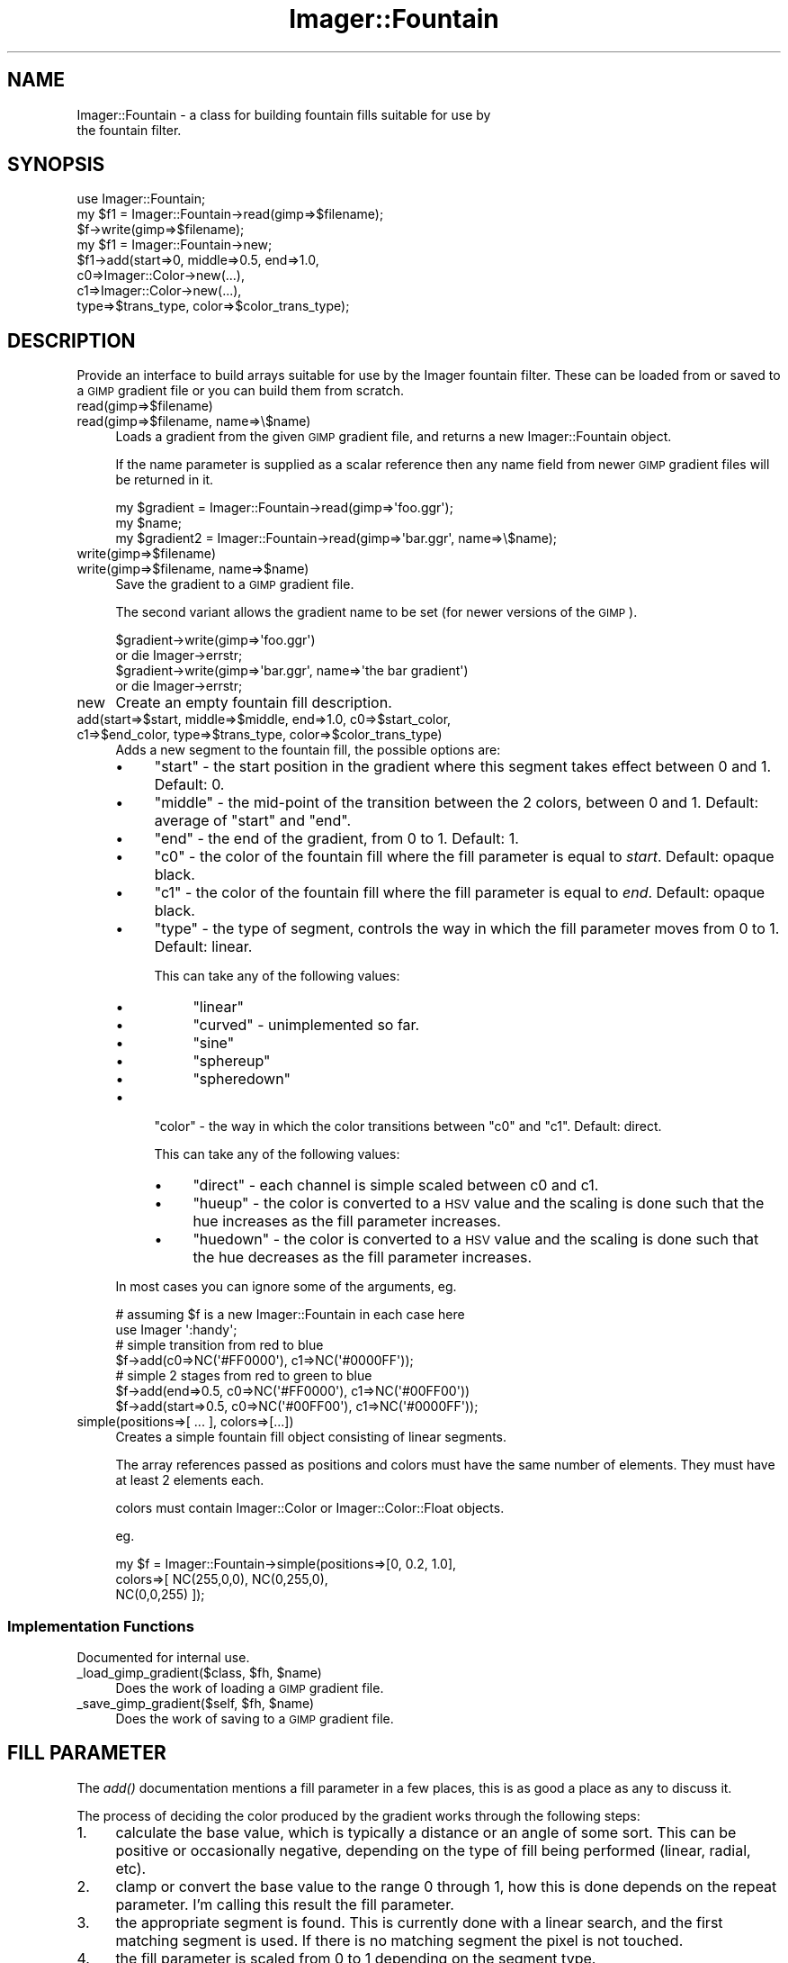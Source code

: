 .\" Automatically generated by Pod::Man 2.23 (Pod::Simple 3.14)
.\"
.\" Standard preamble:
.\" ========================================================================
.de Sp \" Vertical space (when we can't use .PP)
.if t .sp .5v
.if n .sp
..
.de Vb \" Begin verbatim text
.ft CW
.nf
.ne \\$1
..
.de Ve \" End verbatim text
.ft R
.fi
..
.\" Set up some character translations and predefined strings.  \*(-- will
.\" give an unbreakable dash, \*(PI will give pi, \*(L" will give a left
.\" double quote, and \*(R" will give a right double quote.  \*(C+ will
.\" give a nicer C++.  Capital omega is used to do unbreakable dashes and
.\" therefore won't be available.  \*(C` and \*(C' expand to `' in nroff,
.\" nothing in troff, for use with C<>.
.tr \(*W-
.ds C+ C\v'-.1v'\h'-1p'\s-2+\h'-1p'+\s0\v'.1v'\h'-1p'
.ie n \{\
.    ds -- \(*W-
.    ds PI pi
.    if (\n(.H=4u)&(1m=24u) .ds -- \(*W\h'-12u'\(*W\h'-12u'-\" diablo 10 pitch
.    if (\n(.H=4u)&(1m=20u) .ds -- \(*W\h'-12u'\(*W\h'-8u'-\"  diablo 12 pitch
.    ds L" ""
.    ds R" ""
.    ds C` ""
.    ds C' ""
'br\}
.el\{\
.    ds -- \|\(em\|
.    ds PI \(*p
.    ds L" ``
.    ds R" ''
'br\}
.\"
.\" Escape single quotes in literal strings from groff's Unicode transform.
.ie \n(.g .ds Aq \(aq
.el       .ds Aq '
.\"
.\" If the F register is turned on, we'll generate index entries on stderr for
.\" titles (.TH), headers (.SH), subsections (.SS), items (.Ip), and index
.\" entries marked with X<> in POD.  Of course, you'll have to process the
.\" output yourself in some meaningful fashion.
.ie \nF \{\
.    de IX
.    tm Index:\\$1\t\\n%\t"\\$2"
..
.    nr % 0
.    rr F
.\}
.el \{\
.    de IX
..
.\}
.\"
.\" Accent mark definitions (@(#)ms.acc 1.5 88/02/08 SMI; from UCB 4.2).
.\" Fear.  Run.  Save yourself.  No user-serviceable parts.
.    \" fudge factors for nroff and troff
.if n \{\
.    ds #H 0
.    ds #V .8m
.    ds #F .3m
.    ds #[ \f1
.    ds #] \fP
.\}
.if t \{\
.    ds #H ((1u-(\\\\n(.fu%2u))*.13m)
.    ds #V .6m
.    ds #F 0
.    ds #[ \&
.    ds #] \&
.\}
.    \" simple accents for nroff and troff
.if n \{\
.    ds ' \&
.    ds ` \&
.    ds ^ \&
.    ds , \&
.    ds ~ ~
.    ds /
.\}
.if t \{\
.    ds ' \\k:\h'-(\\n(.wu*8/10-\*(#H)'\'\h"|\\n:u"
.    ds ` \\k:\h'-(\\n(.wu*8/10-\*(#H)'\`\h'|\\n:u'
.    ds ^ \\k:\h'-(\\n(.wu*10/11-\*(#H)'^\h'|\\n:u'
.    ds , \\k:\h'-(\\n(.wu*8/10)',\h'|\\n:u'
.    ds ~ \\k:\h'-(\\n(.wu-\*(#H-.1m)'~\h'|\\n:u'
.    ds / \\k:\h'-(\\n(.wu*8/10-\*(#H)'\z\(sl\h'|\\n:u'
.\}
.    \" troff and (daisy-wheel) nroff accents
.ds : \\k:\h'-(\\n(.wu*8/10-\*(#H+.1m+\*(#F)'\v'-\*(#V'\z.\h'.2m+\*(#F'.\h'|\\n:u'\v'\*(#V'
.ds 8 \h'\*(#H'\(*b\h'-\*(#H'
.ds o \\k:\h'-(\\n(.wu+\w'\(de'u-\*(#H)/2u'\v'-.3n'\*(#[\z\(de\v'.3n'\h'|\\n:u'\*(#]
.ds d- \h'\*(#H'\(pd\h'-\w'~'u'\v'-.25m'\f2\(hy\fP\v'.25m'\h'-\*(#H'
.ds D- D\\k:\h'-\w'D'u'\v'-.11m'\z\(hy\v'.11m'\h'|\\n:u'
.ds th \*(#[\v'.3m'\s+1I\s-1\v'-.3m'\h'-(\w'I'u*2/3)'\s-1o\s+1\*(#]
.ds Th \*(#[\s+2I\s-2\h'-\w'I'u*3/5'\v'-.3m'o\v'.3m'\*(#]
.ds ae a\h'-(\w'a'u*4/10)'e
.ds Ae A\h'-(\w'A'u*4/10)'E
.    \" corrections for vroff
.if v .ds ~ \\k:\h'-(\\n(.wu*9/10-\*(#H)'\s-2\u~\d\s+2\h'|\\n:u'
.if v .ds ^ \\k:\h'-(\\n(.wu*10/11-\*(#H)'\v'-.4m'^\v'.4m'\h'|\\n:u'
.    \" for low resolution devices (crt and lpr)
.if \n(.H>23 .if \n(.V>19 \
\{\
.    ds : e
.    ds 8 ss
.    ds o a
.    ds d- d\h'-1'\(ga
.    ds D- D\h'-1'\(hy
.    ds th \o'bp'
.    ds Th \o'LP'
.    ds ae ae
.    ds Ae AE
.\}
.rm #[ #] #H #V #F C
.\" ========================================================================
.\"
.IX Title "Imager::Fountain 3"
.TH Imager::Fountain 3 "2011-06-06" "perl v5.12.4" "User Contributed Perl Documentation"
.\" For nroff, turn off justification.  Always turn off hyphenation; it makes
.\" way too many mistakes in technical documents.
.if n .ad l
.nh
.SH "NAME"
.Vb 2
\&  Imager::Fountain \- a class for building fountain fills suitable for use by
\& the fountain filter.
.Ve
.SH "SYNOPSIS"
.IX Header "SYNOPSIS"
.Vb 8
\&  use Imager::Fountain;
\&  my $f1 = Imager::Fountain\->read(gimp=>$filename);
\&  $f\->write(gimp=>$filename);
\&  my $f1 = Imager::Fountain\->new;
\&  $f1\->add(start=>0, middle=>0.5, end=>1.0,
\&           c0=>Imager::Color\->new(...),
\&           c1=>Imager::Color\->new(...),
\&           type=>$trans_type, color=>$color_trans_type);
.Ve
.SH "DESCRIPTION"
.IX Header "DESCRIPTION"
Provide an interface to build arrays suitable for use by the Imager
fountain filter.  These can be loaded from or saved to a \s-1GIMP\s0 gradient
file or you can build them from scratch.
.IP "read(gimp=>$filename)" 4
.IX Item "read(gimp=>$filename)"
.PD 0
.IP "read(gimp=>$filename, name=>\e$name)" 4
.IX Item "read(gimp=>$filename, name=>$name)"
.PD
Loads a gradient from the given \s-1GIMP\s0 gradient file, and returns a
new Imager::Fountain object.
.Sp
If the name parameter is supplied as a scalar reference then any name
field from newer \s-1GIMP\s0 gradient files will be returned in it.
.Sp
.Vb 3
\&  my $gradient = Imager::Fountain\->read(gimp=>\*(Aqfoo.ggr\*(Aq);
\&  my $name;
\&  my $gradient2 = Imager::Fountain\->read(gimp=>\*(Aqbar.ggr\*(Aq, name=>\e$name);
.Ve
.IP "write(gimp=>$filename)" 4
.IX Item "write(gimp=>$filename)"
.PD 0
.IP "write(gimp=>$filename, name=>$name)" 4
.IX Item "write(gimp=>$filename, name=>$name)"
.PD
Save the gradient to a \s-1GIMP\s0 gradient file.
.Sp
The second variant allows the gradient name to be set (for newer
versions of the \s-1GIMP\s0).
.Sp
.Vb 4
\&  $gradient\->write(gimp=>\*(Aqfoo.ggr\*(Aq)
\&    or die Imager\->errstr;
\&  $gradient\->write(gimp=>\*(Aqbar.ggr\*(Aq, name=>\*(Aqthe bar gradient\*(Aq)
\&    or die Imager\->errstr;
.Ve
.IP "new" 4
.IX Item "new"
Create an empty fountain fill description.
.IP "add(start=>$start, middle=>$middle, end=>1.0, c0=>$start_color, c1=>$end_color, type=>$trans_type, color=>$color_trans_type)" 4
.IX Item "add(start=>$start, middle=>$middle, end=>1.0, c0=>$start_color, c1=>$end_color, type=>$trans_type, color=>$color_trans_type)"
Adds a new segment to the fountain fill, the possible options are:
.RS 4
.IP "\(bu" 4
\&\f(CW\*(C`start\*(C'\fR \- the start position in the gradient where this segment takes
effect between 0 and 1.  Default: 0.
.IP "\(bu" 4
\&\f(CW\*(C`middle\*(C'\fR \- the mid-point of the transition between the 2
colors, between 0 and 1.  Default: average of \f(CW\*(C`start\*(C'\fR and \f(CW\*(C`end\*(C'\fR.
.IP "\(bu" 4
\&\f(CW\*(C`end\*(C'\fR \- the end of the gradient, from 0 to 1.  Default: 1.
.IP "\(bu" 4
\&\f(CW\*(C`c0\*(C'\fR \- the color of the fountain fill where the fill parameter is
equal to \fIstart\fR.  Default: opaque black.
.IP "\(bu" 4
\&\f(CW\*(C`c1\*(C'\fR \- the color of the fountain fill where the fill parameter is
equal to \fIend\fR.  Default: opaque black.
.IP "\(bu" 4
\&\f(CW\*(C`type\*(C'\fR \- the type of segment, controls the way in which the fill parameter
moves from 0 to 1.  Default: linear.
.Sp
This can take any of the following values:
.RS 4
.IP "\(bu" 4
\&\f(CW\*(C`linear\*(C'\fR
.IP "\(bu" 4
\&\f(CW\*(C`curved\*(C'\fR \- unimplemented so far.
.IP "\(bu" 4
\&\f(CW\*(C`sine\*(C'\fR
.IP "\(bu" 4
\&\f(CW\*(C`sphereup\*(C'\fR
.IP "\(bu" 4
\&\f(CW\*(C`spheredown\*(C'\fR
.RE
.RS 4
.RE
.IP "\(bu" 4
\&\f(CW\*(C`color\*(C'\fR \- the way in which the color transitions between \f(CW\*(C`c0\*(C'\fR and \f(CW\*(C`c1\*(C'\fR.
Default: direct.
.Sp
This can take any of the following values:
.RS 4
.IP "\(bu" 4
\&\f(CW\*(C`direct\*(C'\fR \- each channel is simple scaled between c0 and c1.
.IP "\(bu" 4
\&\f(CW\*(C`hueup\*(C'\fR \- the color is converted to a \s-1HSV\s0 value and the scaling is
done such that the hue increases as the fill parameter increases.
.IP "\(bu" 4
\&\f(CW\*(C`huedown\*(C'\fR \- the color is converted to a \s-1HSV\s0 value and the scaling is
done such that the hue decreases as the fill parameter increases.
.RE
.RS 4
.RE
.RE
.RS 4
.Sp
In most cases you can ignore some of the arguments, eg.
.Sp
.Vb 7
\&  # assuming $f is a new Imager::Fountain in each case here
\&  use Imager \*(Aq:handy\*(Aq;
\&  # simple transition from red to blue
\&  $f\->add(c0=>NC(\*(Aq#FF0000\*(Aq), c1=>NC(\*(Aq#0000FF\*(Aq));
\&  # simple 2 stages from red to green to blue
\&  $f\->add(end=>0.5, c0=>NC(\*(Aq#FF0000\*(Aq), c1=>NC(\*(Aq#00FF00\*(Aq))
\&  $f\->add(start=>0.5, c0=>NC(\*(Aq#00FF00\*(Aq), c1=>NC(\*(Aq#0000FF\*(Aq));
.Ve
.RE
.IP "simple(positions=>[ ... ], colors=>[...])" 4
.IX Item "simple(positions=>[ ... ], colors=>[...])"
Creates a simple fountain fill object consisting of linear segments.
.Sp
The array references passed as positions and colors must have the same
number of elements.  They must have at least 2 elements each.
.Sp
colors must contain Imager::Color or Imager::Color::Float objects.
.Sp
eg.
.Sp
.Vb 3
\&  my $f = Imager::Fountain\->simple(positions=>[0, 0.2, 1.0],
\&                                   colors=>[ NC(255,0,0), NC(0,255,0), 
\&                                             NC(0,0,255) ]);
.Ve
.SS "Implementation Functions"
.IX Subsection "Implementation Functions"
Documented for internal use.
.ie n .IP "_load_gimp_gradient($class, $fh, $name)" 4
.el .IP "_load_gimp_gradient($class, \f(CW$fh\fR, \f(CW$name\fR)" 4
.IX Item "_load_gimp_gradient($class, $fh, $name)"
Does the work of loading a \s-1GIMP\s0 gradient file.
.ie n .IP "_save_gimp_gradient($self, $fh, $name)" 4
.el .IP "_save_gimp_gradient($self, \f(CW$fh\fR, \f(CW$name\fR)" 4
.IX Item "_save_gimp_gradient($self, $fh, $name)"
Does the work of saving to a \s-1GIMP\s0 gradient file.
.SH "FILL PARAMETER"
.IX Header "FILL PARAMETER"
The \fIadd()\fR documentation mentions a fill parameter in a few places,
this is as good a place as any to discuss it.
.PP
The process of deciding the color produced by the gradient works
through the following steps:
.IP "1." 4
calculate the base value, which is typically a distance or an angle of
some sort.  This can be positive or occasionally negative, depending on
the type of fill being performed (linear, radial, etc).
.IP "2." 4
clamp or convert the base value to the range 0 through 1, how this is
done depends on the repeat parameter.  I'm calling this result the
fill parameter.
.IP "3." 4
the appropriate segment is found.  This is currently done with a
linear search, and the first matching segment is used.  If there is no
matching segment the pixel is not touched.
.IP "4." 4
the fill parameter is scaled from 0 to 1 depending on the segment type.
.IP "5." 4
the color produced, depending on the segment color type.
.SH "AUTHOR"
.IX Header "AUTHOR"
Tony Cook <tony@develop\-help.com>
.SH "SEE ALSO"
.IX Header "SEE ALSO"
\&\fIImager\fR\|(3)
